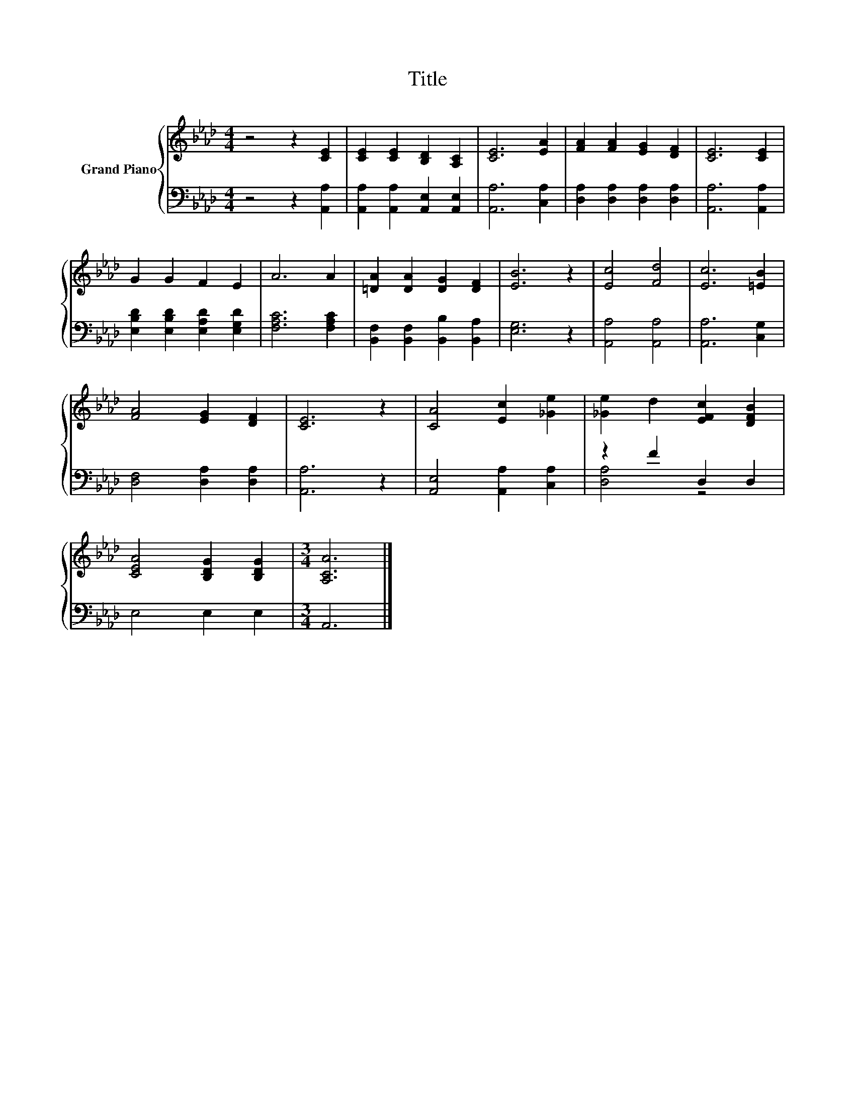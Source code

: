 X:1
T:Title
%%score { 1 | ( 2 3 ) }
L:1/8
M:4/4
K:Ab
V:1 treble nm="Grand Piano"
V:2 bass 
V:3 bass 
V:1
 z4 z2 [CE]2 | [CE]2 [CE]2 [B,D]2 [A,C]2 | [CE]6 [EA]2 | [FA]2 [FA]2 [EG]2 [DF]2 | [CE]6 [CE]2 | %5
 G2 G2 F2 E2 | A6 A2 | [=DA]2 [DA]2 [DG]2 [DF]2 | [EB]6 z2 | [Ec]4 [Fd]4 | [Ec]6 [=EB]2 | %11
 [FA]4 [EG]2 [DF]2 | [CE]6 z2 | [CA]4 [Ec]2 [_Ge]2 | [_Ge]2 d2 [EFc]2 [DFB]2 | %15
 [CEA]4 [B,DG]2 [B,DG]2 |[M:3/4] [A,CA]6 |] %17
V:2
 z4 z2 [A,,A,]2 | [A,,A,]2 [A,,A,]2 [A,,E,]2 [A,,E,]2 | [A,,A,]6 [C,A,]2 | %3
 [D,A,]2 [D,A,]2 [D,A,]2 [D,A,]2 | [A,,A,]6 [A,,A,]2 | [E,B,D]2 [E,B,D]2 [E,A,D]2 [E,G,D]2 | %6
 [F,A,C]6 [F,A,C]2 | [B,,F,]2 [B,,F,]2 [B,,B,]2 [B,,A,]2 | [E,G,]6 z2 | [A,,A,]4 [A,,A,]4 | %10
 [A,,A,]6 [C,G,]2 | [D,F,]4 [D,A,]2 [D,A,]2 | [A,,A,]6 z2 | [A,,E,]4 [A,,A,]2 [C,A,]2 | %14
 z2 F2 D,2 D,2 | E,4 E,2 E,2 |[M:3/4] A,,6 |] %17
V:3
 x8 | x8 | x8 | x8 | x8 | x8 | x8 | x8 | x8 | x8 | x8 | x8 | x8 | x8 | [D,A,]4 z4 | x8 | %16
[M:3/4] x6 |] %17


